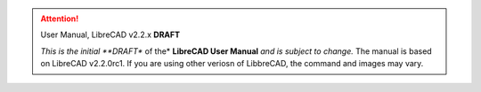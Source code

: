 .. Notice / banner to include at top of every page via include command


.. attention:: User Manual, LibreCAD v2.2.x  **DRAFT**

    *This is the initial **DRAFT** of the* **LibreCAD User Manual** *and is subject to change.*  The manual is based on LibreCAD v2.2.0rc1.  If you are using other veriosn of LibbreCAD, the command and images may vary. 


